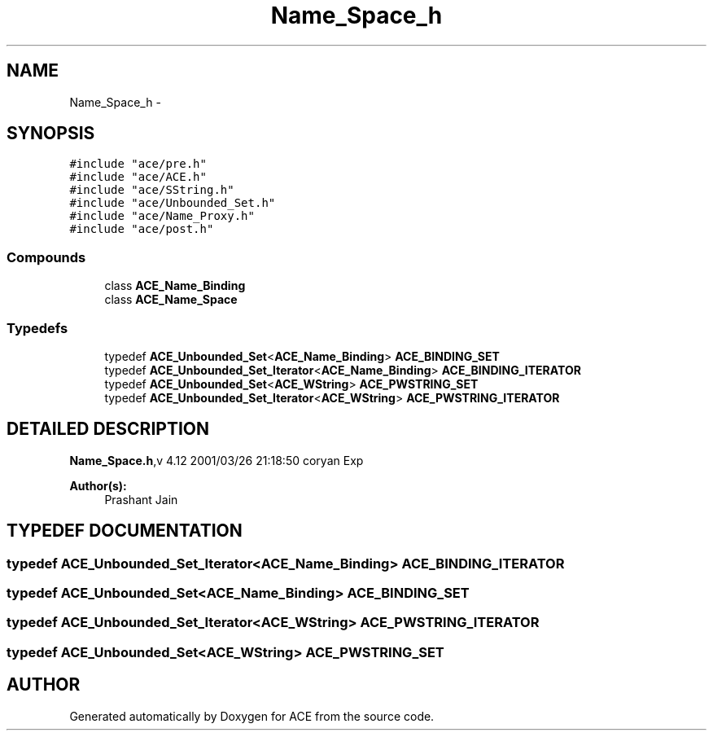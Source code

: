 .TH Name_Space_h 3 "5 Oct 2001" "ACE" \" -*- nroff -*-
.ad l
.nh
.SH NAME
Name_Space_h \- 
.SH SYNOPSIS
.br
.PP
\fC#include "ace/pre.h"\fR
.br
\fC#include "ace/ACE.h"\fR
.br
\fC#include "ace/SString.h"\fR
.br
\fC#include "ace/Unbounded_Set.h"\fR
.br
\fC#include "ace/Name_Proxy.h"\fR
.br
\fC#include "ace/post.h"\fR
.br

.SS Compounds

.in +1c
.ti -1c
.RI "class \fBACE_Name_Binding\fR"
.br
.ti -1c
.RI "class \fBACE_Name_Space\fR"
.br
.in -1c
.SS Typedefs

.in +1c
.ti -1c
.RI "typedef \fBACE_Unbounded_Set\fR<\fBACE_Name_Binding\fR> \fBACE_BINDING_SET\fR"
.br
.ti -1c
.RI "typedef \fBACE_Unbounded_Set_Iterator\fR<\fBACE_Name_Binding\fR> \fBACE_BINDING_ITERATOR\fR"
.br
.ti -1c
.RI "typedef \fBACE_Unbounded_Set\fR<\fBACE_WString\fR> \fBACE_PWSTRING_SET\fR"
.br
.ti -1c
.RI "typedef \fBACE_Unbounded_Set_Iterator\fR<\fBACE_WString\fR> \fBACE_PWSTRING_ITERATOR\fR"
.br
.in -1c
.SH DETAILED DESCRIPTION
.PP 
.PP
\fBName_Space.h\fR,v 4.12 2001/03/26 21:18:50 coryan Exp
.PP
\fBAuthor(s): \fR
.in +1c
 Prashant Jain
.PP
.SH TYPEDEF DOCUMENTATION
.PP 
.SS typedef \fBACE_Unbounded_Set_Iterator\fR<\fBACE_Name_Binding\fR> ACE_BINDING_ITERATOR
.PP
.SS typedef \fBACE_Unbounded_Set\fR<\fBACE_Name_Binding\fR> ACE_BINDING_SET
.PP
.SS typedef \fBACE_Unbounded_Set_Iterator\fR<\fBACE_WString\fR> ACE_PWSTRING_ITERATOR
.PP
.SS typedef \fBACE_Unbounded_Set\fR<\fBACE_WString\fR> ACE_PWSTRING_SET
.PP
.SH AUTHOR
.PP 
Generated automatically by Doxygen for ACE from the source code.